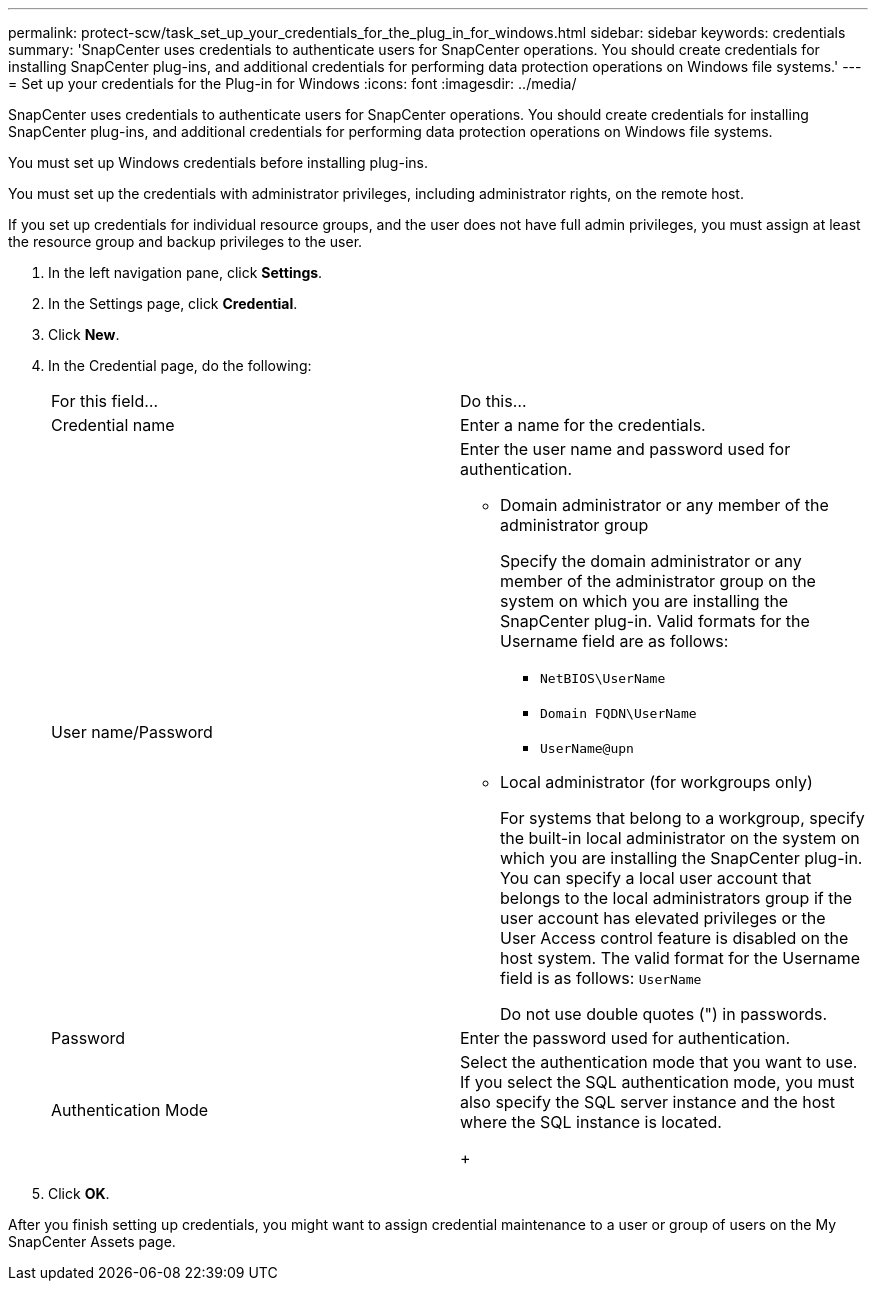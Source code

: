 ---
permalink: protect-scw/task_set_up_your_credentials_for_the_plug_in_for_windows.html
sidebar: sidebar
keywords: credentials
summary: 'SnapCenter uses credentials to authenticate users for SnapCenter operations. You should create credentials for installing SnapCenter plug-ins, and additional credentials for performing data protection operations on Windows file systems.'
---
= Set up your credentials for the Plug-in for Windows
:icons: font
:imagesdir: ../media/

[.lead]
SnapCenter uses credentials to authenticate users for SnapCenter operations. You should create credentials for installing SnapCenter plug-ins, and additional credentials for performing data protection operations on Windows file systems.

You must set up Windows credentials before installing plug-ins.

You must set up the credentials with administrator privileges, including administrator rights, on the remote host.

If you set up credentials for individual resource groups, and the user does not have full admin privileges, you must assign at least the resource group and backup privileges to the user.

. In the left navigation pane, click *Settings*.
. In the Settings page, click *Credential*.
. Click *New*.
. In the Credential page, do the following:
+
|===
| For this field...| Do this...
a|
Credential name
a|
Enter a name for the credentials.
a|
User name/Password
a|
Enter the user name and password used for authentication.

 ** Domain administrator or any member of the administrator group
+
Specify the domain administrator or any member of the administrator group on the system on which you are installing the SnapCenter plug-in. Valid formats for the Username field are as follows:

  *** `NetBIOS\UserName`
  *** `Domain FQDN\UserName`
  *** `UserName@upn`

 ** Local administrator (for workgroups only)
+
For systems that belong to a workgroup, specify the built-in local administrator on the system on which you are installing the SnapCenter plug-in. You can specify a local user account that belongs to the local administrators group if the user account has elevated privileges or the User Access control feature is disabled on the host system. The valid format for the Username field is as follows: `UserName`

+
Do not use double quotes (") in passwords.
a|
Password
a|
Enter the password used for authentication.
a|
Authentication Mode
a|
Select the authentication mode that you want to use.     If you select the SQL authentication mode, you must also specify the SQL server instance and the host where the SQL instance is located.
+
|===

. Click *OK*.

After you finish setting up credentials, you might want to assign credential maintenance to a user or group of users on the My SnapCenter Assets page.
